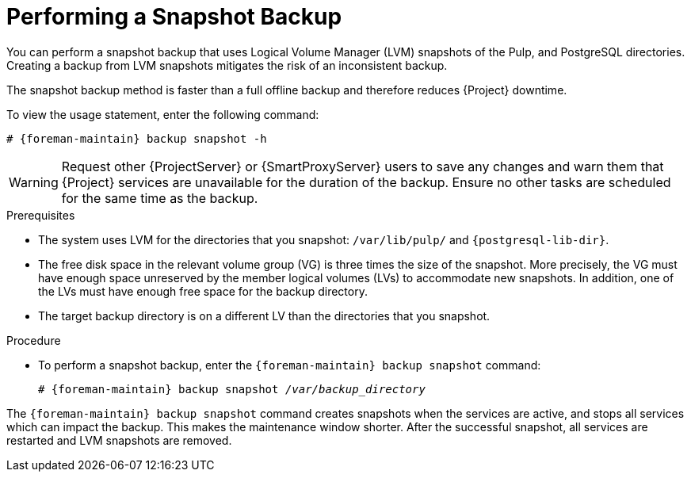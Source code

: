 [id="Performing_a_Snapshot_Backup_{context}"]
= Performing a Snapshot Backup

You can perform a snapshot backup that uses Logical Volume Manager (LVM) snapshots of the Pulp, and PostgreSQL directories.
Creating a backup from LVM snapshots mitigates the risk of an inconsistent backup.

The snapshot backup method is faster than a full offline backup and therefore reduces {Project} downtime.

To view the usage statement, enter the following command:

[options="nowrap", subs="+quotes,verbatim,attributes"]
----
# {foreman-maintain} backup snapshot -h
----

[WARNING]
====
Request other {ProjectServer} or {SmartProxyServer} users to save any changes and warn them that {Project} services are unavailable for the duration of the backup.
Ensure no other tasks are scheduled for the same time as the backup.
====

.Prerequisites
* The system uses LVM for the directories that you snapshot: `/var/lib/pulp/` and `{postgresql-lib-dir}`.
* The free disk space in the relevant volume group (VG) is three times the size of the snapshot.
More precisely, the VG must have enough space unreserved by the member logical volumes (LVs) to accommodate new snapshots.
In addition, one of the LVs must have enough free space for the backup directory.
* The target backup directory is on a different LV than the directories that you snapshot.

.Procedure
* To perform a snapshot backup, enter the `{foreman-maintain} backup snapshot` command:
[options="nowrap", subs="+quotes,verbatim,attributes"]
+
----
# {foreman-maintain} backup snapshot _/var/backup_directory_
----

The `{foreman-maintain} backup snapshot` command creates snapshots when the services are active, and stops all services which can impact the backup.
This makes the maintenance window shorter.
After the successful snapshot, all services are restarted and LVM snapshots are removed.
